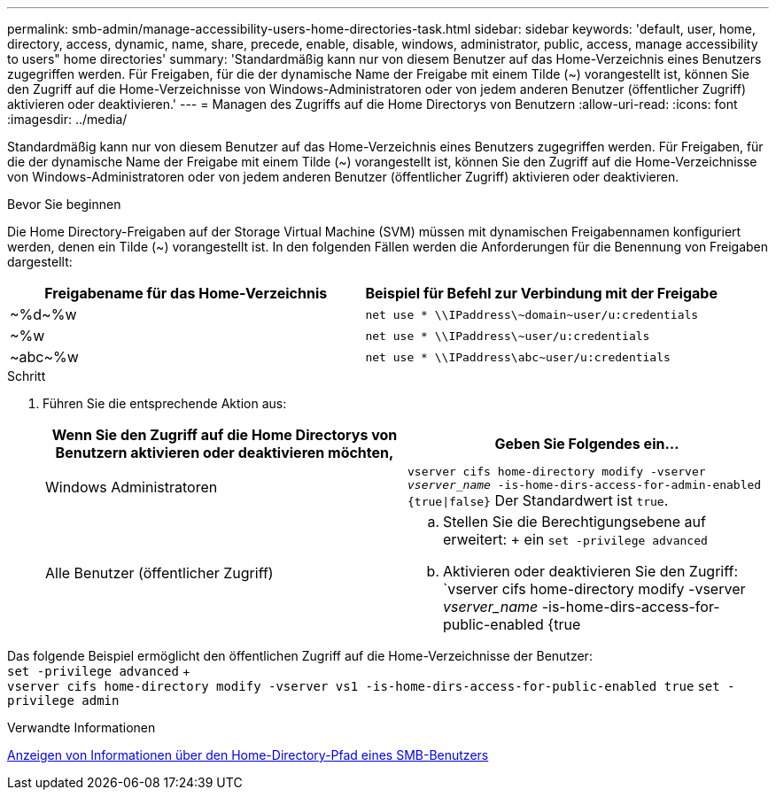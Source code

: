 ---
permalink: smb-admin/manage-accessibility-users-home-directories-task.html 
sidebar: sidebar 
keywords: 'default, user, home, directory, access, dynamic, name, share, precede, enable, disable, windows, administrator, public, access, manage accessibility to users" home directories' 
summary: 'Standardmäßig kann nur von diesem Benutzer auf das Home-Verzeichnis eines Benutzers zugegriffen werden. Für Freigaben, für die der dynamische Name der Freigabe mit einem Tilde ({tilde}) vorangestellt ist, können Sie den Zugriff auf die Home-Verzeichnisse von Windows-Administratoren oder von jedem anderen Benutzer (öffentlicher Zugriff) aktivieren oder deaktivieren.' 
---
= Managen des Zugriffs auf die Home Directorys von Benutzern
:allow-uri-read: 
:icons: font
:imagesdir: ../media/


[role="lead"]
Standardmäßig kann nur von diesem Benutzer auf das Home-Verzeichnis eines Benutzers zugegriffen werden. Für Freigaben, für die der dynamische Name der Freigabe mit einem Tilde ({tilde}) vorangestellt ist, können Sie den Zugriff auf die Home-Verzeichnisse von Windows-Administratoren oder von jedem anderen Benutzer (öffentlicher Zugriff) aktivieren oder deaktivieren.

.Bevor Sie beginnen
Die Home Directory-Freigaben auf der Storage Virtual Machine (SVM) müssen mit dynamischen Freigabennamen konfiguriert werden, denen ein Tilde ({tilde}) vorangestellt ist. In den folgenden Fällen werden die Anforderungen für die Benennung von Freigaben dargestellt:

|===
| Freigabename für das Home-Verzeichnis | Beispiel für Befehl zur Verbindung mit der Freigabe 


 a| 
{Tilde}%d{Tilde}%w
 a| 
`net use * {backslash}{backslash}IPaddress{backslash}{tilde}domain{tilde}user/u:credentials`



 a| 
{Tilde}%w
 a| 
`net use * {backslash}{backslash}IPaddress{backslash}{tilde}user/u:credentials`



 a| 
{Tilde}abc{tilde}%w
 a| 
`net use * {backslash}{backslash}IPaddress{backslash}abc{tilde}user/u:credentials`

|===
.Schritt
. Führen Sie die entsprechende Aktion aus:
+
|===
| Wenn Sie den Zugriff auf die Home Directorys von Benutzern aktivieren oder deaktivieren möchten, | Geben Sie Folgendes ein... 


| Windows Administratoren | `vserver cifs home-directory modify -vserver _vserver_name_ -is-home-dirs-access-for-admin-enabled {true{vbar}false}` Der Standardwert ist `true`. 


| Alle Benutzer (öffentlicher Zugriff)  a| 
.. Stellen Sie die Berechtigungsebene auf erweitert: + ein
`set -privilege advanced`
.. Aktivieren oder deaktivieren Sie den Zugriff: `vserver cifs home-directory modify -vserver _vserver_name_ -is-home-dirs-access-for-public-enabled {true|false}` + der Standardwert ist `false`.
.. Zurück zur Administratorberechtigungsebene: +
`set -privilege admin`


|===


Das folgende Beispiel ermöglicht den öffentlichen Zugriff auf die Home-Verzeichnisse der Benutzer: +
`set -privilege advanced` + +
`vserver cifs home-directory modify -vserver vs1 -is-home-dirs-access-for-public-enabled true`
`set -privilege admin`

.Verwandte Informationen
xref:display-user-home-directory-path-task.adoc[Anzeigen von Informationen über den Home-Directory-Pfad eines SMB-Benutzers]
